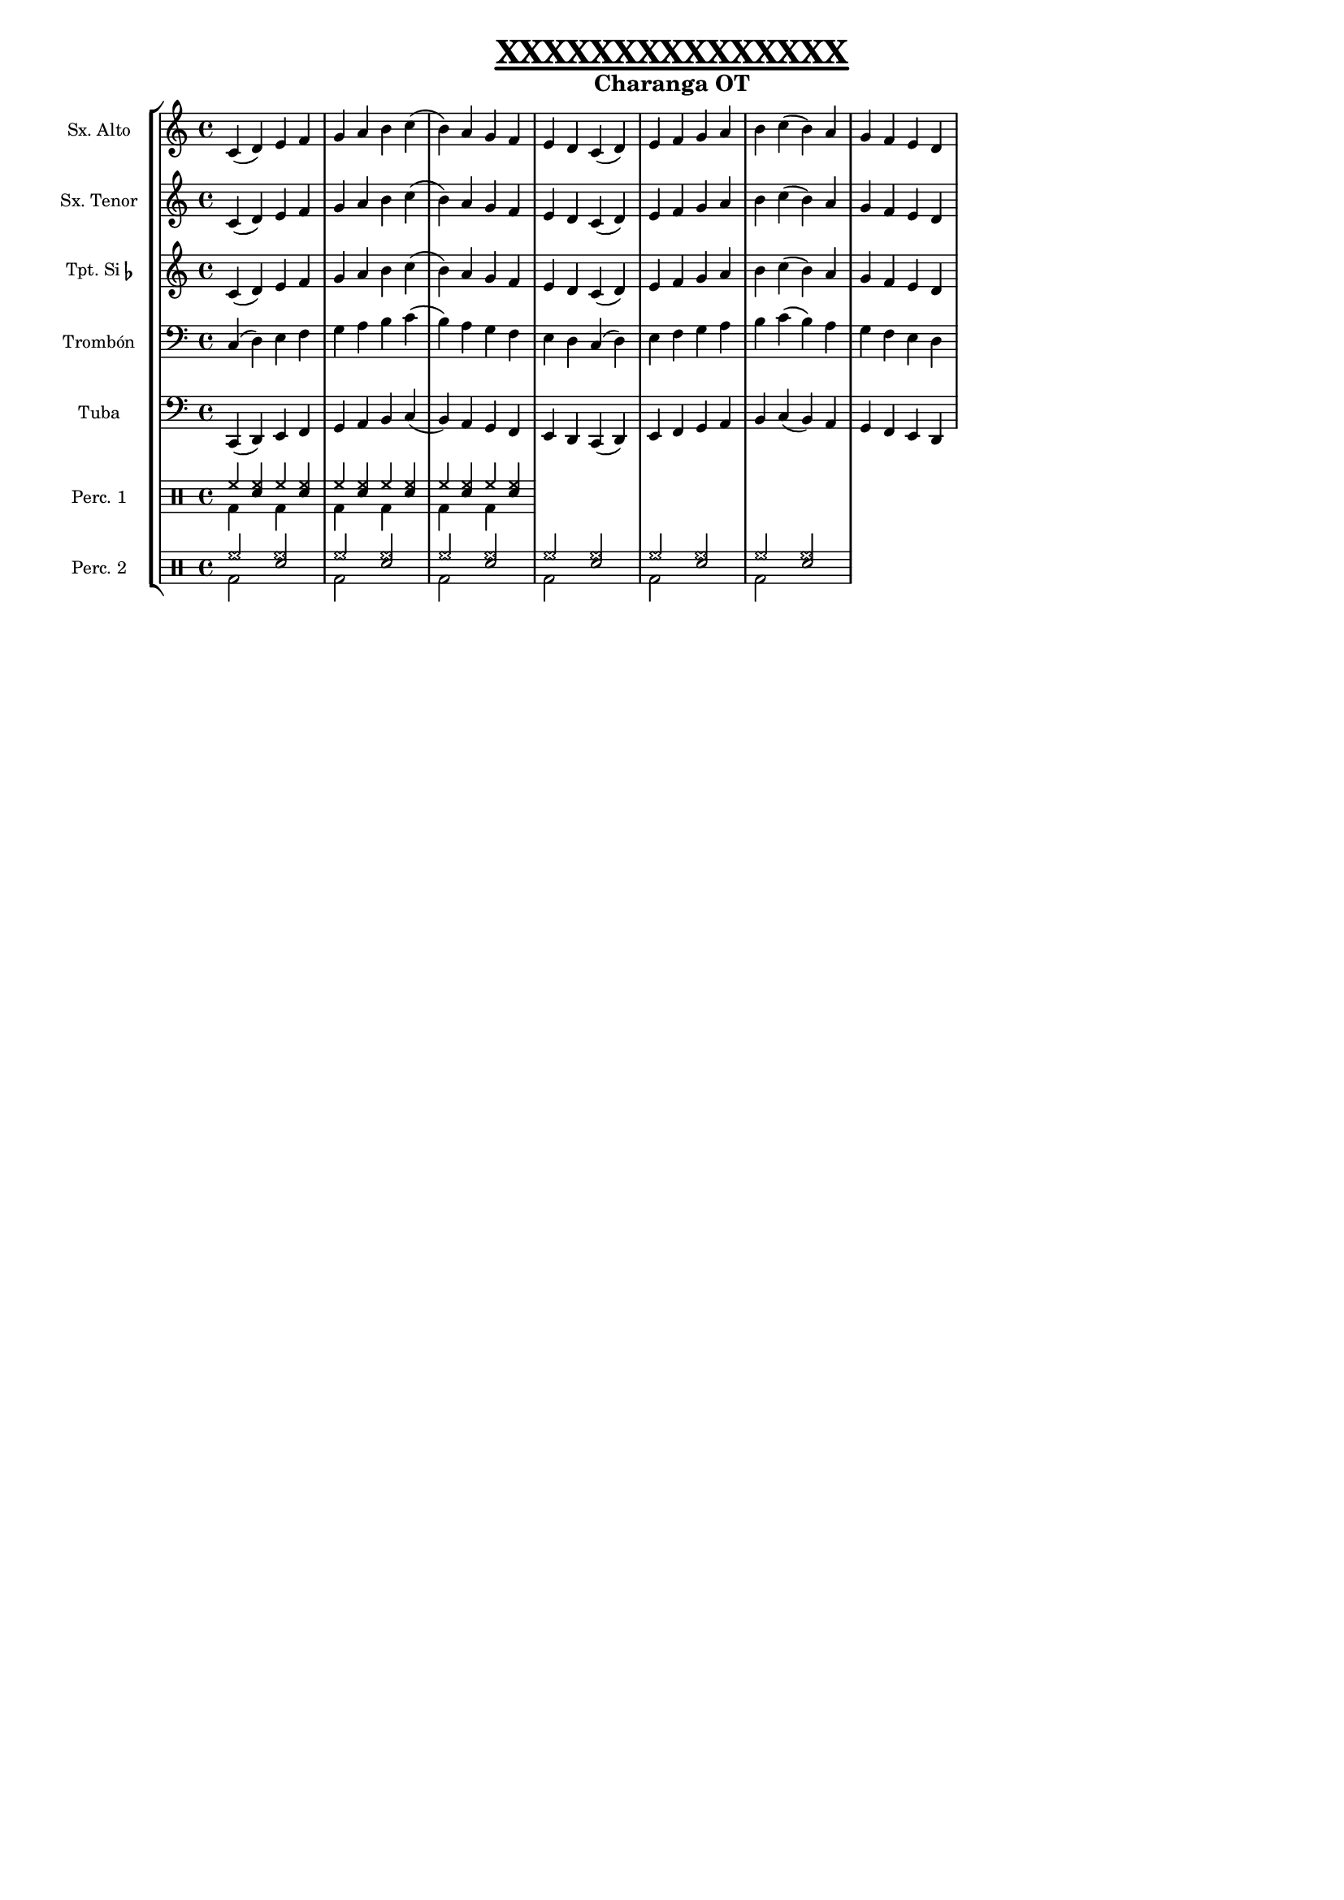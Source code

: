 \version "2.16.2"



%%%------GLOBAL SETTINGS------%%%
\header {
         title = \markup {\fontsize #1.5
			  \override #'(offset . 5)
			  \override #'(thickness . 3.5) 
			  \underline "XXXXXXXXXXXXXXX"}
	 subtitle = \markup {\fontsize #1.2
			     "Charanga OT"}
	 tagline = "" }

MyTime = { \time 4/4 }
MyKey = { \key c \major }
#(set-global-staff-size 14)
%%%%%%%%%%%%%%%%%%%%%%%%





%----------------------------------------------
%-------------ALTO SAX PART--------------------
%----------------------------------------------
asx = 
     %\transpose c a %%%% UNCOMMENT FOR PRINTED VERSION
     \relative c' {
  \MyKey
  c4( d) e f g a b c( b) a g f e d c(
  d) e f g a b c( b) a g f e d
}

%----------------------------------------------
%-------------TENOR SAX PART-------------------
%----------------------------------------------
tsx = 
    %\transpose c d' %%%% UNCOMMENT FOR PRINTED VERSION
     \relative c' {
  \MyKey
  c4( d) e f g a b c( b) a g f e d c(
  d) e f g a b c( b) a g f e d
}

%----------------------------------------------
%-------------TRUMPET PART---------------------
%----------------------------------------------
tpt =
     % \transpose c d %%%% UNCOMMENT FOR PRINTED VERSION
      \relative c' {
  \MyKey
    c4( d) e f g a b c( b) a g f e d c(
  d) e f g a b c( b) a g f e d
}

%----------------------------------------------
%-------------TROMBONE PART--------------------
%----------------------------------------------
tbn =
      %\transpose c c %%%% UNCOMMENT FOR PRINTED VERSION
      \relative c {
  \MyKey
    c4( d) e f g a b c( b) a g f e d c(
  d) e f g a b c( b) a g f e d
}

%----------------------------------------------
%-------------TUBA PART------------------------
%----------------------------------------------
tuba =
     % \transpose c c %%%% UNCOMMENT FOR PRINTED VERSION
      \relative c, {
  \MyKey
    c4( d) e f g a b c( b) a g f e d c(
  d) e f g a b c( b) a g f e d
}

%----------------------------------------------
%-------------PERC PARTS-----------------------
%-----PERC1=A+B, PERC2=C+D---------------------

percA = \drummode {
  \voiceOne
  hh4 <hh sn> hh <hh sn>
  hh4 <hh sn> hh <hh sn>
  hh4 <hh sn> hh <hh sn>
}
percB = \drummode {
  \voiceTwo
  bd4 s bd s
  bd4 s bd s
  bd4 s bd s
}

percC = \drummode {
  \voiceOne
  hh2 <hh sn> hh <hh sn>
  hh2 <hh sn> hh <hh sn>
  hh2 <hh sn> hh <hh sn>
}
percD = \drummode {
  \voiceTwo
  bd2 s bd s
  bd2 s bd s
  bd2 s bd s
}


%%%------FORMATTING PARTS------%%%
%%%%%%%%%%%%%%%%%%%%%%%%%%%%%%%%%%
saxoAlto = {
  \MyTime
  \set Staff.instrumentName = #"Sx. Alto"
  \set Staff.midiInstrument = #"alto sax"
  \clef treble
  << \asx >>}

saxoTenor = {
  \MyTime
  \set Staff.instrumentName = #"Sx. Tenor"
  \set Staff.midiInstrument = #"tenor sax"
  \clef treble
  << \tsx >>}

trompeta = {
  \MyTime
  \set Staff.instrumentName = \markup { Tpt. Si \flat }
  \set Staff.midiInstrument = #"trumpet"
  \clef treble
  << \tpt >>}

trombon = {
  \MyTime
  \set Staff.instrumentName = #"Trombón"
  \set Staff.midiInstrument = #"trombone"
  \clef bass
  << \tbn >>}

tuba = {
  \MyTime
  \set Staff.instrumentName = #"Tuba"
  \set Staff.midiInstrument = #"tuba"
  \clef bass
  << \tuba >>}

percuOne = {
  \MyTime
  <<
    \set DrumStaff.instrumentName = #"Perc. 1"
    \new DrumVoice \percA
    \new DrumVoice \percB >>}

percuTwo = {
  \MyTime
  <<
    \set DrumStaff.instrumentName = #"Perc. 2"
    \new DrumVoice \percC
    \new DrumVoice \percD >>}

%%%%%---MANAGING OUTPUT---%%%%%
%%%%%%%%%%%%%%%%%%%%%%%%%%%%%%%
\score {
  <<
    \new StaffGroup = "charanga" <<
      \new Staff = "SaxoAlto" \saxoAlto
      \new Staff = "SaxoTenor" \saxoTenor
      \new Staff = "Trompeta" \trompeta
      \new Staff = "Trombon" \trombon
      \new Staff = "Tuba" \tuba
      \new DrumStaff  \percuOne
      \new DrumStaff  \percuTwo
    >>
  >>
  \layout { }
  \midi {\tempo 4 = 120}
}


